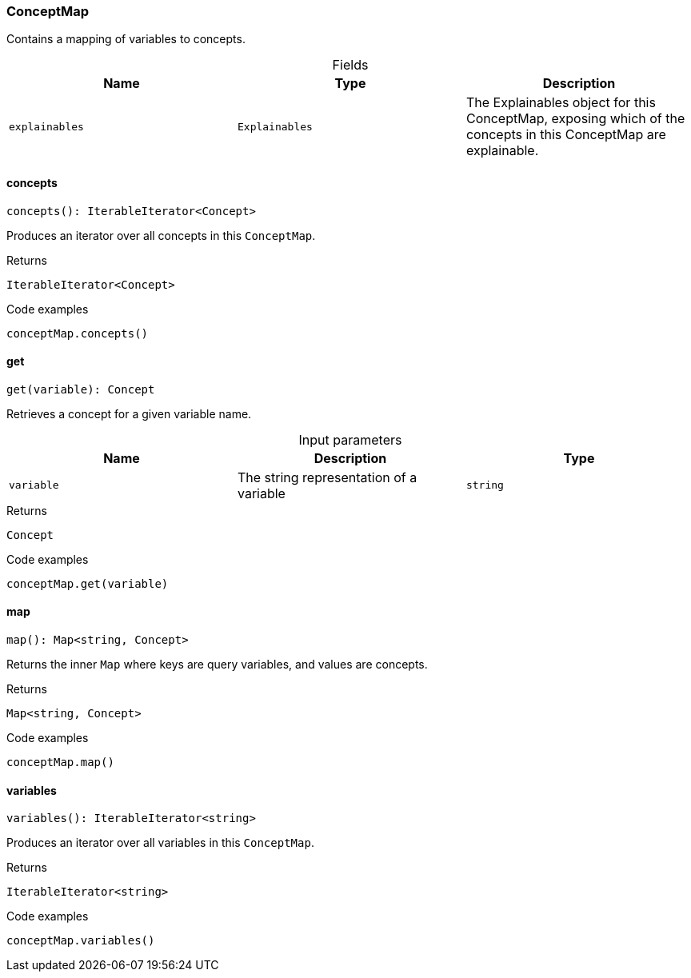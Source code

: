 [#_ConceptMap]
=== ConceptMap

Contains a mapping of variables to concepts.

[caption=""]
.Fields
// tag::properties[]
[cols=",,"]
[options="header"]
|===
|Name |Type |Description
a| `explainables` a| `Explainables` a| The Explainables object for this ConceptMap, exposing which of the concepts in this ConceptMap are explainable.
|===
// end::properties[]

// tag::methods[]
[#_ConceptMap_concepts_]
==== concepts

[source,nodejs]
----
concepts(): IterableIterator<Concept>
----

Produces an iterator over all concepts in this ``ConceptMap``.

[caption=""]
.Returns
`IterableIterator<Concept>`

[caption=""]
.Code examples
[source,nodejs]
----
conceptMap.concepts()
----

[#_ConceptMap_get_variable_string]
==== get

[source,nodejs]
----
get(variable): Concept
----

Retrieves a concept for a given variable name.

[caption=""]
.Input parameters
[cols=",,"]
[options="header"]
|===
|Name |Description |Type
a| `variable` a| The string representation of a variable a| `string`
|===

[caption=""]
.Returns
`Concept`

[caption=""]
.Code examples
[source,nodejs]
----
conceptMap.get(variable)
----

[#_ConceptMap_map_]
==== map

[source,nodejs]
----
map(): Map<string, Concept>
----

Returns the inner ``Map`` where keys are query variables, and values are concepts.

[caption=""]
.Returns
`Map<string, Concept>`

[caption=""]
.Code examples
[source,nodejs]
----
conceptMap.map()
----

[#_ConceptMap_variables_]
==== variables

[source,nodejs]
----
variables(): IterableIterator<string>
----

Produces an iterator over all variables in this ``ConceptMap``.

[caption=""]
.Returns
`IterableIterator<string>`

[caption=""]
.Code examples
[source,nodejs]
----
conceptMap.variables()
----

// end::methods[]


